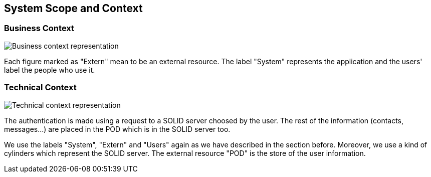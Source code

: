 [[section-system-scope-and-context]]
== System Scope and Context

=== Business Context

image::../images/business-context.png[Business context representation]

Each figure marked as "Extern" mean to be an external resource. The label "System" represents the application and the users' label the people who use it.

=== Technical Context
image::../images/technical-context.png[Technical context representation]

The authentication is made using a request to a SOLID server choosed by the user. The rest of the information (contacts, messages...) are placed in the POD which is in the SOLID server too.

We use the labels "System", "Extern" and "Users" again as we have described in the section before. Moreover, we use a kind of cylinders which represent the SOLID server. The external resource "POD" is the store of the user information.